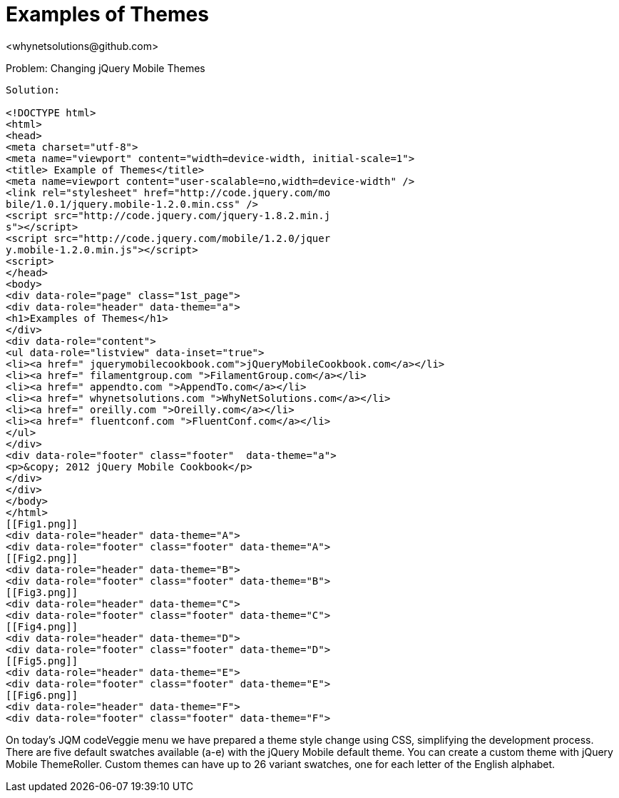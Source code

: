 Examples of Themes
=================
<whynetsolutions@github.com>

Problem: Changing jQuery Mobile Themes
-----------------
Solution:

<!DOCTYPE html> 
<html> 
<head>
<meta charset="utf-8">
<meta name="viewport" content="width=device-width, initial-scale=1"> 
<title> Example of Themes</title> 
<meta name=viewport content="user-scalable=no,width=device-width" />
<link rel="stylesheet" href="http://code.jquery.com/mo
bile/1.0.1/jquery.mobile-1.2.0.min.css" />
<script src="http://code.jquery.com/jquery-1.8.2.min.j
s"></script>
<script src="http://code.jquery.com/mobile/1.2.0/jquer
y.mobile-1.2.0.min.js"></script>
<script>
</head> 
<body> 
<div data-role="page" class="1st_page">
<div data-role="header" data-theme="a">
<h1>Examples of Themes</h1>
</div>
<div data-role="content">
<ul data-role="listview" data-inset="true">
<li><a href=" jquerymobilecookbook.com">jQueryMobileCookbook.com</a></li>
<li><a href=" filamentgroup.com ">FilamentGroup.com</a></li>
<li><a href=" appendto.com ">AppendTo.com</a></li>
<li><a href=" whynetsolutions.com ">WhyNetSolutions.com</a></li>
<li><a href=" oreilly.com ">Oreilly.com</a></li>  
<li><a href=" fluentconf.com ">FluentConf.com</a></li>
</ul>
</div>
<div data-role="footer" class="footer"  data-theme="a">
<p>&copy; 2012 jQuery Mobile Cookbook</p>
</div>
</div>
</body>
</html>
[[Fig1.png]]
<div data-role="header" data-theme="A">
<div data-role="footer" class="footer" data-theme="A"> 
[[Fig2.png]]
<div data-role="header" data-theme="B">
<div data-role="footer" class="footer" data-theme="B">
[[Fig3.png]]
<div data-role="header" data-theme="C">
<div data-role="footer" class="footer" data-theme="C">
[[Fig4.png]]
<div data-role="header" data-theme="D">
<div data-role="footer" class="footer" data-theme="D">
[[Fig5.png]]
<div data-role="header" data-theme="E">
<div data-role="footer" class="footer" data-theme="E">
[[Fig6.png]]
<div data-role="header" data-theme="F">
<div data-role="footer" class="footer" data-theme="F">
-----------------
On today’s JQM codeVeggie menu we have prepared a theme style change using CSS, simplifying the development process. 
There are five default swatches available (a-e) with the jQuery Mobile default theme. You can create a custom theme with jQuery Mobile ThemeRoller. Custom themes can have up to 26 variant swatches, one for each letter of the English alphabet.
